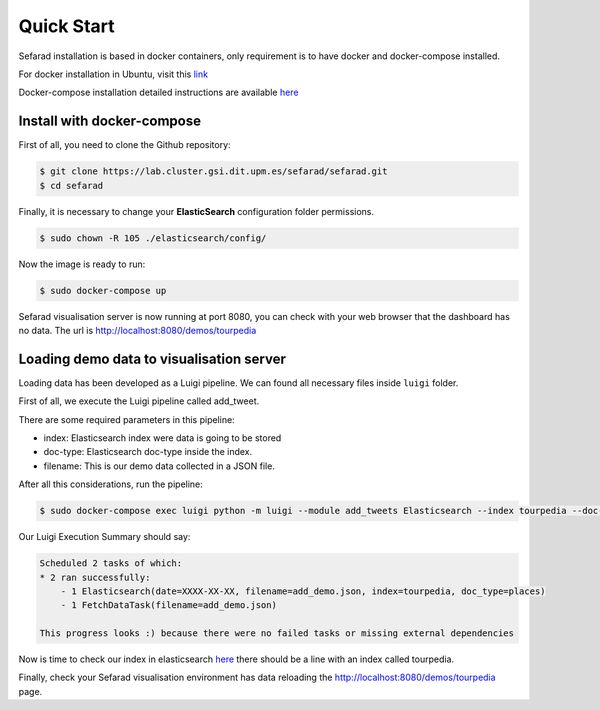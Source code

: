 Quick Start
------------

Sefarad installation is based in docker containers, only requirement is to have docker and docker-compose installed.

For docker installation in Ubuntu, visit this `link <https://store.docker.com/editions/community/docker-ce-server-ubuntu?tab=description>`_ 

Docker-compose installation detailed instructions are available `here <https://docs.docker.com/compose/install/>`_

Install with docker-compose
~~~~~~~~~~~~~~~~~~~~~~~~~~~

First of all, you need to clone the Github repository:
 
.. code:: bash

   $ git clone https://lab.cluster.gsi.dit.upm.es/sefarad/sefarad.git
   $ cd sefarad

Finally, it is necessary to change your **ElasticSearch** configuration folder permissions.

.. code:: bash

    $ sudo chown -R 105 ./elasticsearch/config/

Now the image is ready to run:

.. code:: bash

    $ sudo docker-compose up  

Sefarad visualisation server is now running at port 8080, you can check with your web browser that the dashboard has no data. The url is http://localhost:8080/demos/tourpedia

Loading demo data to visualisation server
~~~~~~~~~~~~~~~~~~~~~~~~~~~~~~~~~~~~~~~~~

Loading data has been developed as a Luigi pipeline. We can found all necessary files inside ``luigi`` folder.

First of all, we execute the Luigi pipeline called add_tweet.

There are some required parameters in this pipeline:

* index: Elasticsearch index were data is going to be stored
* doc-type: Elasticsearch doc-type inside the index.
* filename: This is our demo data collected in a JSON file.

After all this considerations, run the pipeline:

.. code:: bash

  $ sudo docker-compose exec luigi python -m luigi --module add_tweets Elasticsearch --index tourpedia --doc-type places --filename add_demo.json

Our Luigi Execution Summary should say:

.. code:: bash
  
  Scheduled 2 tasks of which:
  * 2 ran successfully:
      - 1 Elasticsearch(date=XXXX-XX-XX, filename=add_demo.json, index=tourpedia, doc_type=places)
      - 1 FetchDataTask(filename=add_demo.json)

  This progress looks :) because there were no failed tasks or missing external dependencies

Now is time to check our index in elasticsearch `here <http://localhost:9200/_cat/indices>`_ there should be a line with an index called tourpedia.

Finally, check your Sefarad visualisation environment has data reloading the http://localhost:8080/demos/tourpedia page.


